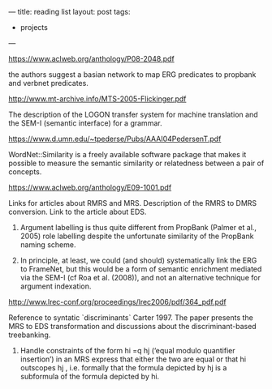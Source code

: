 ---
title: reading list 
layout: post
tags:
 - projects
---
#+PROPERTY: cache yes
#+PROPERTY: results output
#+OPTIONS: toc:nil
#+PROPERTY: exports both

https://www.aclweb.org/anthology/P08-2048.pdf 

the authors suggest a basian network to map ERG predicates to propbank
and verbnet predicates.

http://www.mt-archive.info/MTS-2005-Flickinger.pdf

The description of the LOGON transfer system for machine translation
and the SEM-I (semantic interface) for a grammar.


https://www.d.umn.edu/~tpederse/Pubs/AAAI04PedersenT.pdf

WordNet::Similarity is a freely available software package that makes
it possible to measure the semantic similarity or relatedness between
a pair of concepts.

https://www.aclweb.org/anthology/E09-1001.pdf

Links for articles about RMRS and MRS. Description of the RMRS to DMRS
conversion. Link to the article about EDS.

1. Argument labelling is thus quite different from PropBank (Palmer et
   al., 2005) role labelling despite the unfortunate similarity of the
   PropBank naming scheme.

2. In principle, at least, we could (and should) systematically link
   the ERG to FrameNet, but this would be a form of semantic
   enrichment mediated via the SEM-I (cf Roa et al. (2008)), and not
   an alternative technique for argument indexation.

http://www.lrec-conf.org/proceedings/lrec2006/pdf/364_pdf.pdf

Reference to syntatic `discriminants` Carter 1997. The paper presents
the MRS to EDS transformation and discussions about the
discriminant-based treebanking.

1. Handle constraints of the form hi =q hj (‘equal modulo quantifier
   insertion’) in an MRS express that either the two are equal or that
   hi outscopes hj , i.e. formally that the formula depicted by hj is
   a subformula of the formula depicted by hi.


